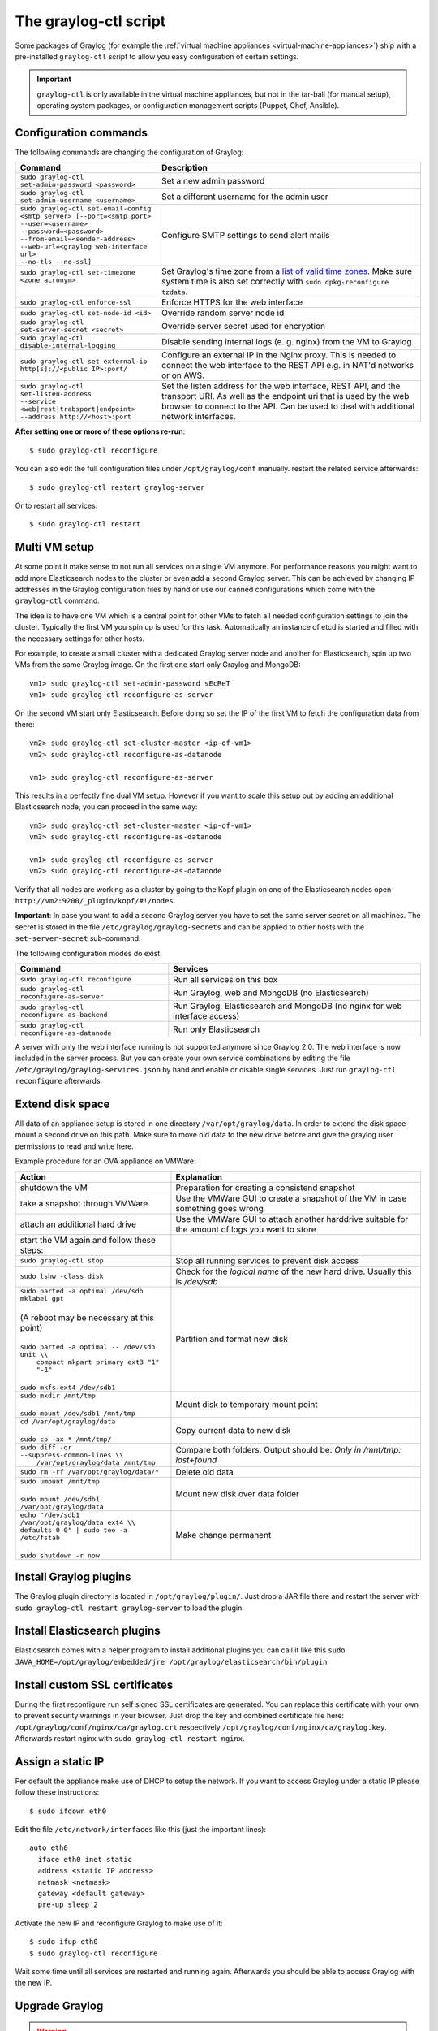 .. _graylog-ctl:

**********************
The graylog-ctl script
**********************

Some packages of Graylog (for example the :ref:`virtual machine appliances <virtual-machine-appliances>`)
ship with a pre-installed ``graylog-ctl`` script to allow you easy configuration of certain settings.

.. important:: ``graylog-ctl`` is only available in the virtual machine appliances, but not in the tar-ball (for manual setup), operating system packages, or configuration management scripts (Puppet, Chef, Ansible).


Configuration commands
======================

The following commands are changing the configuration of Graylog:

+-----------------------------------------------------+------------------------------------------------------------------------------------------------------------+
| Command                                             | Description                                                                                                |
+=====================================================+============================================================================================================+
|| ``sudo graylog-ctl set-admin-password <password>`` | Set a new admin password                                                                                   |
+-----------------------------------------------------+------------------------------------------------------------------------------------------------------------+
|| ``sudo graylog-ctl set-admin-username <username>`` | Set a different username for the admin user                                                                |
+-----------------------------------------------------+------------------------------------------------------------------------------------------------------------+
|| ``sudo graylog-ctl set-email-config``              | Configure SMTP settings to send alert mails                                                                |
|| ``<smtp server> [--port=<smtp port>``              |                                                                                                            |
|| ``--user=<username>``                              |                                                                                                            |
|| ``--password=<password>``                          |                                                                                                            |
|| ``--from-email=<sender-address>``                  |                                                                                                            |
|| ``--web-url=<graylog web-interface url>``          |                                                                                                            |
|| ``--no-tls --no-ssl]``                             |                                                                                                            |
+-----------------------------------------------------+------------------------------------------------------------------------------------------------------------+
|| ``sudo graylog-ctl set-timezone <zone acronym>``   | Set Graylog's time zone from a `list of valid time zones <http://www.joda.org/joda-time/timezones.html>`_. |
||                                                    | Make sure system time is also set correctly with ``sudo dpkg-reconfigure tzdata``.                         |
+-----------------------------------------------------+------------------------------------------------------------------------------------------------------------+
|| ``sudo graylog-ctl enforce-ssl``                   | Enforce HTTPS for the web interface                                                                        |
+-----------------------------------------------------+------------------------------------------------------------------------------------------------------------+
|| ``sudo graylog-ctl set-node-id <id>``              | Override random server node id                                                                             |
+-----------------------------------------------------+------------------------------------------------------------------------------------------------------------+
|| ``sudo graylog-ctl set-server-secret <secret>``    | Override server secret used for encryption                                                                 |
+-----------------------------------------------------+------------------------------------------------------------------------------------------------------------+
|| ``sudo graylog-ctl disable-internal-logging``      | Disable sending internal logs (e. g. nginx) from the VM to Graylog                                         |
+-----------------------------------------------------+------------------------------------------------------------------------------------------------------------+
|| ``sudo graylog-ctl set-external-ip``               | Configure an external IP in the Nginx proxy.                                                               |
|| ``http[s]://<public IP>:port/``                    | This is needed to connect the web interface to the REST API e.g. in NAT'd networks or on AWS.              |
+-----------------------------------------------------+------------------------------------------------------------------------------------------------------------+
|| ``sudo graylog-ctl set-listen-address``            | Set the listen address for the web interface, REST API, and the transport URI.                             |
|| ``--service <web|rest|trabsport|endpoint>``        | As well as the endpoint uri that is used by the web browser to connect to the API.                         |
|| ``--address http://<host>:port``                   | Can be used to deal with additional network interfaces.                                                    |
+-----------------------------------------------------+------------------------------------------------------------------------------------------------------------+

**After setting one or more of these options re-run**::

  $ sudo graylog-ctl reconfigure

You can also edit the full configuration files under ``/opt/graylog/conf`` manually. restart the related service afterwards::

  $ sudo graylog-ctl restart graylog-server

Or to restart all services::

  $ sudo graylog-ctl restart

Multi VM setup
==============

At some point it make sense to not run all services on a single VM anymore. For performance reasons you might want to add more Elasticsearch
nodes to the cluster or even add a second Graylog server. This can be achieved by changing IP addresses in the Graylog
configuration files by hand or use our canned configurations which come with the ``graylog-ctl`` command.

The idea is to have one VM which is a central point for other VMs to fetch all needed configuration settings to join the cluster.
Typically the first VM you spin up is used for this task. Automatically an instance of etcd is started and filled with the necessary
settings for other hosts.

For example, to create a small cluster with a dedicated Graylog server node and another for Elasticsearch, spin up two VMs from the same Graylog image.
On the first one start only Graylog and MongoDB::

  vm1> sudo graylog-ctl set-admin-password sEcReT
  vm1> sudo graylog-ctl reconfigure-as-server

On the second VM start only Elasticsearch. Before doing so set the IP of the first VM to fetch the configuration data from there::

  vm2> sudo graylog-ctl set-cluster-master <ip-of-vm1>
  vm2> sudo graylog-ctl reconfigure-as-datanode

  vm1> sudo graylog-ctl reconfigure-as-server
  
This results in a perfectly fine dual VM setup. However if you want to scale this setup out by adding an additional Elasticsearch node,
you can proceed in the same way::

  vm3> sudo graylog-ctl set-cluster-master <ip-of-vm1>
  vm3> sudo graylog-ctl reconfigure-as-datanode

  vm1> sudo graylog-ctl reconfigure-as-server
  vm2> sudo graylog-ctl reconfigure-as-datanode

Verify that all nodes are working as a cluster by going to the Kopf plugin on one of the Elasticsearch nodes open ``http://vm2:9200/_plugin/kopf/#!/nodes``.

**Important**:
In case you want to add a second Graylog server you have to set the same server secret on all machines.
The secret is stored in the file ``/etc/graylog/graylog-secrets`` and can be applied to other hosts with the ``set-server-secret`` sub-command.

The following configuration modes do exist:

+-----------------------------------------------------+-------------------------------------------------+
| Command                                             | Services                                        |
+=====================================================+=================================================+
| ``sudo graylog-ctl reconfigure``                    | Run all services on this box                    |
+-----------------------------------------------------+-------------------------------------------------+
| ``sudo graylog-ctl reconfigure-as-server``          | Run Graylog, web and MongoDB (no Elasticsearch) |
+-----------------------------------------------------+-------------------------------------------------+
| ``sudo graylog-ctl reconfigure-as-backend``         | Run Graylog, Elasticsearch and                  |
|                                                     | MongoDB (no nginx for web interface access)     |
+-----------------------------------------------------+-------------------------------------------------+
| ``sudo graylog-ctl reconfigure-as-datanode``        | Run only Elasticsearch                          |
+-----------------------------------------------------+-------------------------------------------------+

A server with only the web interface running is not supported anymore since Graylog 2.0. The web interface is now included in the server process.
But you can create your own service combinations by editing the file ``/etc/graylog/graylog-services.json`` by hand and enable or disable single services.
Just run ``graylog-ctl reconfigure`` afterwards.

.. _extend_ova_disk:

Extend disk space
=================

All data of an appliance setup is stored in one directory ``/var/opt/graylog/data``. In order to extend the disk space mount a second drive on this path. Make
sure to move old data to the new drive before and give the graylog user permissions to read and write here.

Example procedure for an OVA appliance on VMWare:

+-----------------------------------------------------+--------------------------------------------------+
| Action                                              | Explanation                                      |
+=====================================================+==================================================+
| shutdown the VM                                     | Preparation for creating a consistend snapshot   |
+-----------------------------------------------------+--------------------------------------------------+
| take a snapshot through VMWare                      | Use the VMWare GUI to create a snapshot          |
|                                                     | of the VM in case something goes wrong           |
+-----------------------------------------------------+--------------------------------------------------+
| attach an additional hard drive                     | Use the VMWare GUI to attach another harddrive   |
|                                                     | suitable for the amount of logs you want to      |
|                                                     | store                                            |
+-----------------------------------------------------+--------------------------------------------------+
| start the VM again and follow these steps:          |                                                  |
+-----------------------------------------------------+--------------------------------------------------+
| | ``sudo graylog-ctl stop``                         | Stop all running services to prevent disk        |
|                                                     | access                                           |
+-----------------------------------------------------+--------------------------------------------------+
| | ``sudo lshw -class disk``                         | Check for the `logical name` of the new hard     |
|                                                     | drive. Usually this is `/dev/sdb`                |
+-----------------------------------------------------+--------------------------------------------------+
| | ``sudo parted -a optimal /dev/sdb mklabel gpt``   | Partition and format new disk                    |
| |                                                   |                                                  |
| | (A reboot may be necessary at this point)         |                                                  |
| |                                                   |                                                  |
| | ``sudo parted -a optimal -- /dev/sdb unit \\``    |                                                  |
| |          ``compact mkpart primary ext3 "1" "-1"`` |                                                  |
| |                                                   |                                                  |
| | ``sudo mkfs.ext4 /dev/sdb1``                      |                                                  |
+-----------------------------------------------------+--------------------------------------------------+
| | ``sudo mkdir /mnt/tmp``                           | Mount disk to temporary mount point              |
| |                                                   |                                                  |
| | ``sudo mount /dev/sdb1 /mnt/tmp``                 |                                                  |
+-----------------------------------------------------+--------------------------------------------------+
| | ``cd /var/opt/graylog/data``                      | Copy current data to new disk                    |
| |                                                   |                                                  |
| | ``sudo cp -ax * /mnt/tmp/``                       |                                                  |
+-----------------------------------------------------+--------------------------------------------------+
| | ``sudo diff -qr --suppress-common-lines \\``      | Compare both folders.                            |
| |           ``/var/opt/graylog/data /mnt/tmp``      | Output should be: `Only in /mnt/tmp: lost+found` |
+-----------------------------------------------------+--------------------------------------------------+
| | ``sudo rm -rf /var/opt/graylog/data/*``           | Delete old data                                  |
+-----------------------------------------------------+--------------------------------------------------+
| | ``sudo umount /mnt/tmp``                          | Mount new disk over data folder                  |
| |                                                   |                                                  |
| | ``sudo mount /dev/sdb1 /var/opt/graylog/data``    |                                                  |
+-----------------------------------------------------+--------------------------------------------------+
| | ``echo "/dev/sdb1 /var/opt/graylog/data ext4 \\`` | Make change permanent                            |
| | ``defaults 0 0" | sudo tee -a /etc/fstab``        |                                                  |
| |                                                   |                                                  |
| | ``sudo shutdown -r now``                          |                                                  |
+-----------------------------------------------------+--------------------------------------------------+

Install Graylog plugins
=======================
The Graylog plugin directory is located in ``/opt/graylog/plugin/``. Just drop a JAR file there and restart the server with
``sudo graylog-ctl restart graylog-server`` to load the plugin.

Install Elasticsearch plugins
=============================

Elasticsearch comes with a helper program to install additional plugins you can call it like this
``sudo JAVA_HOME=/opt/graylog/embedded/jre /opt/graylog/elasticsearch/bin/plugin``

Install custom SSL certificates
===============================

During the first reconfigure run self signed SSL certificates are generated. You can replace this certificate with your own to prevent security
warnings in your browser. Just drop the key and combined certificate file here: ``/opt/graylog/conf/nginx/ca/graylog.crt`` respectively
``/opt/graylog/conf/nginx/ca/graylog.key``. Afterwards restart nginx with ``sudo graylog-ctl restart nginx``.

Assign a static IP
==================

Per default the appliance make use of DHCP to setup the network. If you want to access Graylog under a static IP please
follow these instructions::

  $ sudo ifdown eth0

Edit the file ``/etc/network/interfaces`` like this (just the important lines)::

  auto eth0
    iface eth0 inet static
    address <static IP address>
    netmask <netmask>
    gateway <default gateway>
    pre-up sleep 2

Activate the new IP and reconfigure Graylog to make use of it::

  $ sudo ifup eth0
  $ sudo graylog-ctl reconfigure

Wait some time until all services are restarted and running again. Afterwards you should be able to access Graylog with the new IP.

.. _upgrade_graylog_omnibus:

Upgrade Graylog
===============

.. warning:: The Graylog omnibus package does *not* support unattended upgrading from Graylog 1.x to Graylog 2.0.x!

Always perform a full backup or snapshot of the appliance before proceeding. Only upgrade
if the release notes say the next version is a drop-in replacement.
Choose the Graylog version you want to install from the `list of Omnibus packages <https://packages.graylog2.org/appliances/ubuntu>`_ . ``graylog_latest.deb`` always links to the newest version::

  $ wget https://packages.graylog2.org/releases/graylog-omnibus/ubuntu/graylog_latest.deb
  $ sudo graylog-ctl stop
  $ sudo dpkg -G -i graylog_latest.deb
  $ sudo graylog-ctl reconfigure

Migrate manually from 1.x to 2.0.x
==================================

To update a 1.x appliance to 2.0.x the administrator has to purge the Graylog installation, migrate the stored log data
and install the new version as Omnibus package. Before upgrading read the upgrade `notes <https://github.com/Graylog2/graylog2-server/blob/master/UPGRADING.rst>`_.
This procedure can potentially delete log data or configuration settings. So it's absolutely necessary to perform a backup or a snpashot before!

Stop all services but Elasticsearch::

  $ sudo -s
  $ graylog-ctl stop graylog-web
  $ graylog-ctl stop graylog-server
  $ graylog-ctl stop mongodb
  $ graylog-ctl stop nginx
  $ graylog-ctl stop etcd

Check for index range types. The output of this command should be `{}`, if not `read <https://github.com/Graylog2/graylog2-server/blob/master/UPGRADING.rst#index-range-types>`_  how to fix this::

  $ curl -XGET <appliance_IP>:9200/_all/_mapping/index_range; echo
  {}

Delete the Graylog index template::

  $ curl -X DELETE <appliance_IP>:9200/_template/graylog-internal

Migrate appliance configuration::

  $ cd /etc
  $ mv graylog graylog2.0
  $ vi graylog2.0/graylog-secrets.json

  # Remove the graylog_web section
  },  << don't forget the comma!
  "graylog_web": {
    "secret_token": "3552c87f3e3..."
  }

  $ vi graylog2.0/graylog-services.json

  # Remove the graylog_web section
  }, << don't forget the comma!
  "graylog_web": {
    "enabled": true
  }

  $ vi graylog2.0/graylog-settings.json
  
  # Remove "rotation_size", "rotation_time", "indices"
  "enforce_ssl": false,
  "rotation_size": 1073741824,
  "rotation_time": 0,
  "indices": 10,
  "journal_size": 1,

Migrate appliance data::

  $ cd /var/opt
  $ mv graylog graylog2.0
  $ mv graylog2.0/data/elasticsearch/graylog2 graylog2.0/data/elasticsearch/graylog

Delete old Graylog version and install new Omnibus package::

  $ wget http://packages.graylog2.org/releases/graylog-omnibus/ubuntu/graylog_2.0.0-2_amd64.deb
  $ apt-get purge graylog
  $ dpkg -i graylog_2.0.0-2_amd64.deb

Move directories back::

  $ cd /etc
  $ mv graylog2.0 graylog
  $ cd /var/opt/
  $ mv graylog2.0 graylog

Reconfigure and Reboot::

  $ graylog-ctl reconfigure
  $ reboot

Graylog should now be updated and old data still available.

.. important:: The index retention configuration moved from the Graylog configuration file to the web interface. After the first start go to 'System -> Indices -> Update configuration' to re-enable your settings.

.. _graylog_ctl_advanced:

Advanced Settings
=================

To change certain parameters used by ``graylog-ctl`` during a reconfigure run you can override all default parameters found  in the `attributes <https://github.com/Graylog2/omnibus-graylog2/blob/2.1/files/graylog-cookbooks/graylog/attributes/default.rb>`_ file.

If you want to change the username used by Graylog for example, edit the file ``/etc/graylog/graylog-settings.json`` like this::

  "custom_attributes": {
    "user": {
      "username": "log-user"
    }
  }

Afterwards run ``sudo graylog-ctl reconfigure`` and ``sudo graylog-ctl restart``. The first command renders all changed configuration files and the later makes
sure that all services restart to activate the change.

There are a couple of other use cases of this, e.g. change the default data directories used by Graylog to ``/data`` (make sure this is writeable by the graylog user)::

  "custom_attributes": {
      "elasticsearch": {
        "data_directory": "/data/elasticsearch"
      },
      "mongodb": {
        "data_directory": "/data/mongodb"
      },
      "etcd": {
        "data_directory": "/data/etcd"
      },
      "graylog-server": {
        "journal_directory": "/data/journal"
      }
    }

Or change the default memory settings used by Graylog or Elasticsearch::

  "custom_attributes": {
       "graylog-server": {
         "memory": "1700m"
       },
       "elasticsearch": {
         "memory": "2200m"
       }
     }

Again, run ``reconfigure`` and ``restart`` afterwards to activate the changes.
